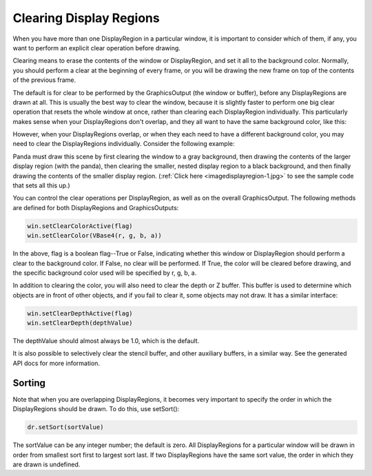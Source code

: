 .. _clearing-display-regions:

Clearing Display Regions
========================

When you have more than one DisplayRegion in a particular window, it is
important to consider which of them, if any, you want to perform an explicit
clear operation before drawing.

Clearing means to erase the contents of the window or DisplayRegion, and set
it all to the background color. Normally, you should perform a clear at the
beginning of every frame, or you will be drawing the new frame on top of the
contents of the previous frame.

The default is for clear to be performed by the GraphicsOutput (the window or
buffer), before any DisplayRegions are drawn at all. This is usually the best
way to clear the window, because it is slightly faster to perform one big
clear operation that resets the whole window at once, rather than clearing
each DisplayRegion individually. This particularly makes sense when your
DisplayRegions don't overlap, and they all want to have the same background
color, like this:

|QuadDR.jpg|

However, when your DisplayRegions overlap, or when they each need to have a
different background color, you may need to clear the DisplayRegions
individually. Consider the following example:

|DisplayRegion_3.jpg|

Panda must draw this scene by first clearing the window to a gray background,
then drawing the contents of the larger display region (with the panda), then
clearing the smaller, nested display region to a black background, and then
finally drawing the contents of the smaller display region.
(:ref:`Click here <imagedisplayregion-1.jpg>` to see the sample code that sets
all this up.)

You can control the clear operations per DisplayRegion, as well as on the
overall GraphicsOutput. The following methods are defined for both
DisplayRegions and GraphicsOutputs:



.. code-block:: python

    win.setClearColorActive(flag)
    win.setClearColor(VBase4(r, g, b, a))



In the above, flag is a boolean flag--True or False, indicating whether this
window or DisplayRegion should perform a clear to the background color. If
False, no clear will be performed. If True, the color will be cleared before
drawing, and the specific background color used will be specified by r, g, b,
a.

In addition to clearing the color, you will also need to clear the depth or Z
buffer. This buffer is used to determine which objects are in front of other
objects, and if you fail to clear it, some objects may not draw. It has a
similar interface:



.. code-block:: python

    win.setClearDepthActive(flag)
    win.setClearDepth(depthValue)



The depthValue should almost always be 1.0, which is the default.

It is also possible to selectively clear the stencil buffer, and other
auxiliary buffers, in a similar way. See the generated API docs for more
information.

Sorting
-------

Note that when you are overlapping DisplayRegions, it becomes very important
to specify the order in which the DisplayRegions should be drawn. To do this,
use setSort():



.. code-block:: python

    dr.setSort(sortValue)



The sortValue can be any integer number; the default is zero. All
DisplayRegions for a particular window will be drawn in order from smallest
sort first to largest sort last. If two DisplayRegions have the same sort
value, the order in which they are drawn is undefined.

.. |QuadDR.jpg| image:: quaddr.jpg
.. |DisplayRegion_3.jpg| image:: displayregion-3.jpg

